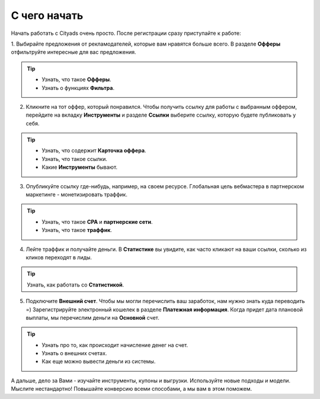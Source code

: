 #################
С чего начать 
#################

Начать работать с Cityads очень просто. После регистрации сразу приступайте к работе:

1. Выбирайте предложения от рекламодателей, которые вам нравятся больше всего. В разделе **Офферы** отфильтруйте интересные
для вас предложения.

.. figure:: ../../img/start/start_guide_find_offer.png
       :scale: 100 %
       :align: center
       :alt: Быстрый старт - найти оффер

.. tip:: 

    * Узнать, что такое **Офферы**.

    * Узнать о функциях **Фильтра**.

2. Кликните на тот оффер, который понравился. Чтобы получить ссылку для работы с выбранным оффером, перейдите на вкладку **Инструменты** и разделе **Ссылки** выберите ссылку, которую будете публиковать у себя.

.. figure:: ../../img/start/start_guide_get_link.png
       :scale: 100 %
       :align: center
       :alt: Быстрый старт - взять ссылку

.. tip:: 

    * Узнать, что содержит **Карточка оффера**.

    * Узнать, что такое ссылки.

    * Какие **Инструменты** бывают.


3. Опубликуйте ссылку где-нибудь, например, на своем ресурсе. Глобальная цель вебмастера в партнерском маркетинге  - монетизировать траффик.

.. tip:: 

   * Узнать, что такое **СРА** и **партнерские сети**.

   * Узнать, что такое **траффик**.

4. Лейте траффик и получайте деньги. В **Статистике** вы увидите, как часто кликают на ваши ссылки, сколько из кликов переходят в лиды.

.. tip:: 

   Узнать, как работать со **Статистикой**.

5. Подключите **Внешний счет**. Чтобы мы могли перечислить ваш заработок, нам нужно знать куда переводить =) Зарегистрируйте электронный кошелек в разделе **Платежная информация**. Когда придет дата плановой выплаты, мы перечислим деньги на **Основной** счет.

.. figure:: ../../img/start/start_guide_create_money.png
       :scale: 100 %
       :align: center
       :alt: Быстрый старт - внешний счет

.. tip:: 
    
    * Узнать про то, как происходит начисление денег на счет.

    * Узнать о внешних счетах.

    * Как еще можно вывести деньги из системы.

А дальше, дело за Вами - изучайте инструменты, купоны и выгрузки. Используйте новые подходы и модели. Мыслите нестандартно! Повышайте конверсию всеми способами, а мы вам в этом поможем.
